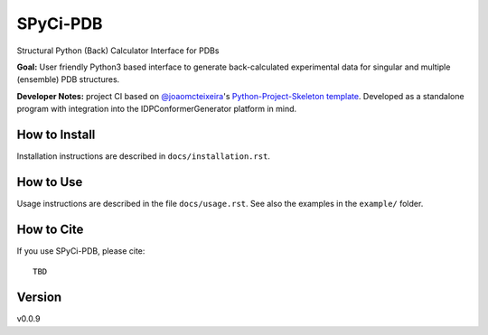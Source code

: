 SPyCi-PDB
=========

.. start-description

Structural Python (Back) Calculator Interface for PDBs

**Goal:** User friendly Python3 based interface to generate back-calculated experimental data for singular and multiple (ensemble) PDB structures.

**Developer Notes:** project CI based on `@joaomcteixeira <https://github.com/joaomcteixeira>`_'s `Python-Project-Skeleton template <https://github.com/joaomcteixeira/python-project-skeleton>`_.
Developed as a standalone program with integration into the IDPConformerGenerator platform in mind.

.. end-description

How to Install
--------------

Installation instructions are described in ``docs/installation.rst``.

How to Use
----------

Usage instructions are described in the file ``docs/usage.rst``.
See also the examples in the ``example/`` folder.

How to Cite
-----------

.. start-citing

If you use SPyCi-PDB, please cite::

    TBD

.. end-citing

Version
-------

v0.0.9
